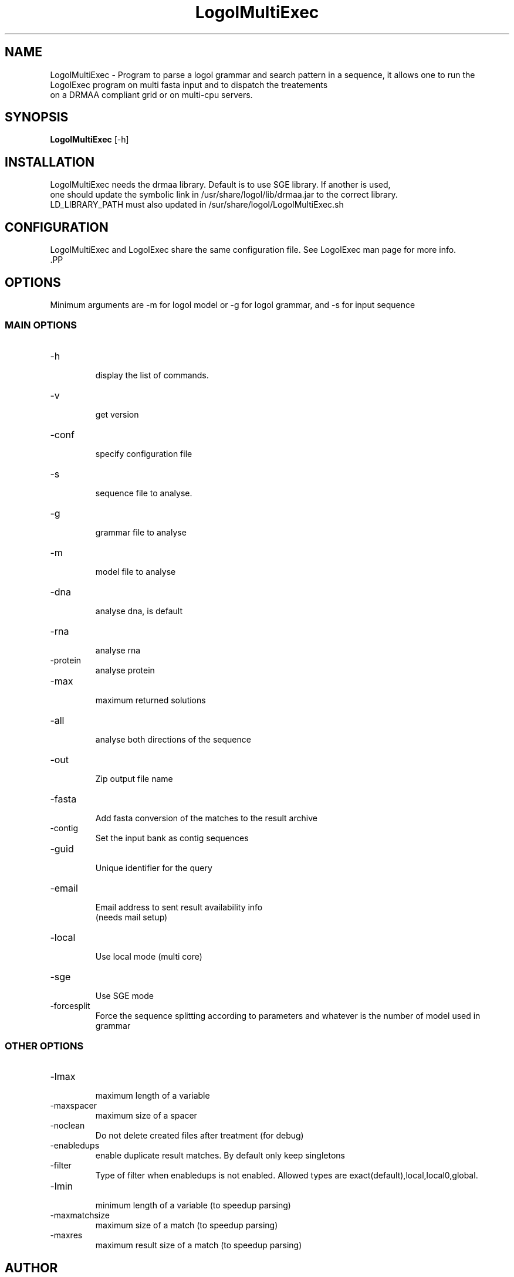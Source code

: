 .TH LogolMultiExec 1  "September 28, 2011" "version 1.0" "USER COMMANDS"
.SH NAME
LogolMultiExec \- Program to parse a logol grammar and search pattern in a sequence, it
allows one to run the LogolExec program on multi fasta input and to dispatch the treatements
 on a DRMAA compliant grid or on multi-cpu servers.
.SH SYNOPSIS
.B LogolMultiExec
[\-h]
.PP
.SH INSTALLATION
 LogolMultiExec needs the drmaa library. Default is to use SGE library. If another is used,
 one should update the symbolic link in  /usr/share/logol/lib/drmaa.jar to the correct library.
 LD_LIBRARY_PATH must also updated in /sur/share/logol/LogolMultiExec.sh
.SH CONFIGURATION
 LogolMultiExec and LogolExec share the same configuration file. See LogolExec man page for more info.
 .PP
.SH OPTIONS
 Minimum arguments are \-m for logol model or \-g for logol grammar, and \-s for input sequence
.SS MAIN OPTIONS
.TP
\-h
 display the list of commands.
.TP
\-v
 get version
.TP 
\-conf
 specify configuration file
.TP 
\-s
 sequence file to analyse.
.TP
\-g
 grammar file to analyse
.TP
\-m
 model file to analyse
.TP
\-dna
 analyse dna, is default
.TP
\-rna
 analyse rna
.TP
\-protein
 analyse protein
.TP
\-max
  maximum returned solutions
.TP
\-all
 analyse both directions of the sequence
.TP
\-out
 Zip output file name
.TP
\-fasta
 Add fasta conversion of the matches to the result archive
.TP
\-contig
 Set the input bank as contig sequences
.TP
\-guid
 Unique identifier for the query
.TP
\-email
 Email address to sent result availability info
 (needs mail setup)
.TP
\-local
 Use local mode (multi core)
.TP
\-sge
 Use SGE mode
.TP
\-forcesplit
 Force the sequence splitting according to parameters and whatever is the number of model used in grammar
.PP
.SS OTHER OPTIONS
.TP
\-lmax
 maximum length of a variable
.TP
\-maxspacer
 maximum size of a spacer
.TP
\-noclean
 Do not delete created files after treatment (for debug)
.TP
\-enabledups
 enable duplicate result matches. By default only keep singletons
.TP
\-filter
 Type of filter when enabledups is not enabled. Allowed types are exact(default),local,local0,global.
.TP
\-lmin
 minimum length of a variable (to speedup parsing)
.TP
\-maxmatchsize
 maximum size of a match (to speedup parsing)
.TP
\-maxres
 maximum result size of a match  (to speedup parsing)
.PP


.SH AUTHOR
Olivier Sallou (olivier.sallou (at) irisa.fr)

